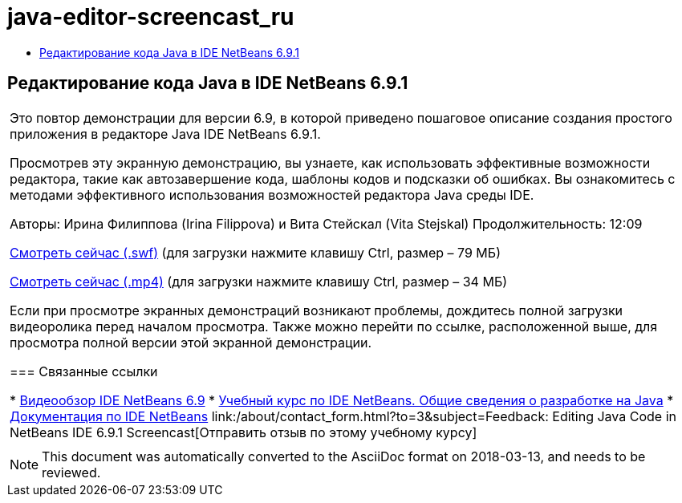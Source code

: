 // 
//     Licensed to the Apache Software Foundation (ASF) under one
//     or more contributor license agreements.  See the NOTICE file
//     distributed with this work for additional information
//     regarding copyright ownership.  The ASF licenses this file
//     to you under the Apache License, Version 2.0 (the
//     "License"); you may not use this file except in compliance
//     with the License.  You may obtain a copy of the License at
// 
//       http://www.apache.org/licenses/LICENSE-2.0
// 
//     Unless required by applicable law or agreed to in writing,
//     software distributed under the License is distributed on an
//     "AS IS" BASIS, WITHOUT WARRANTIES OR CONDITIONS OF ANY
//     KIND, either express or implied.  See the License for the
//     specific language governing permissions and limitations
//     under the License.
//

= java-editor-screencast_ru
:jbake-type: page
:jbake-tags: old-site, needs-review
:jbake-status: published
:keywords: Apache NetBeans  java-editor-screencast_ru
:description: Apache NetBeans  java-editor-screencast_ru
:toc: left
:toc-title:

== Редактирование кода Java в IDE NetBeans 6.9.1

|===
|Это повтор демонстрации для версии 6.9, в которой приведено пошаговое описание создания простого приложения в редакторе Java IDE NetBeans 6.9.1.

Просмотрев эту экранную демонстрацию, вы узнаете, как использовать эффективные возможности редактора, такие как автозавершение кода, шаблоны кодов и подсказки об ошибках. Вы ознакомитесь с методами эффективного использования возможностей редактора Java среды IDE.

Авторы: Ирина Филиппова (Irina Filippova) и Вита Стейскал (Vita Stejskal)
Продолжительность: 12:09

link:http://bits.netbeans.org/media/javaeditor.swf[Смотреть сейчас (.swf)] (для загрузки нажмите клавишу Ctrl, размер – 79 МБ)

link:http://bits.netbeans.org/media/nb69-code-completion-screencast.mp4[Смотреть сейчас (.mp4)] (для загрузки нажмите клавишу Ctrl, размер – 34 МБ)

Если при просмотре экранных демонстраций возникают проблемы, дождитесь полной загрузки видеоролика перед началом просмотра. Также можно перейти по ссылке, расположенной выше, для просмотра полной версии этой экранной демонстрации.

=== Связанные ссылки

* link:../intro-screencasts.html[Видеообзор IDE NetBeans 6.9]
* link:https://netbeans.org/kb/index.html[Учебный курс по IDE NetBeans. Общие сведения о разработке на Java]
* link:https://netbeans.org/kb/index.html[Документация по IDE NetBeans]
link:/about/contact_form.html?to=3&subject=Feedback: Editing Java Code in NetBeans IDE 6.9.1 Screencast[Отправить отзыв по этому учебному курсу]
 |      
|===

NOTE: This document was automatically converted to the AsciiDoc format on 2018-03-13, and needs to be reviewed.
